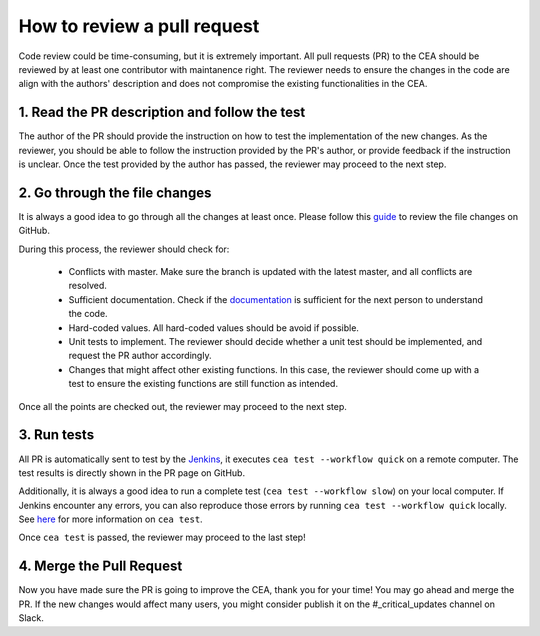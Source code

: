 How to review a pull request
============================

Code review could be time-consuming, but it is extremely important.
All pull requests (PR) to the CEA should be reviewed by at least one contributor with maintanence right.
The reviewer needs to ensure the changes in the code are align with the authors' description and does not compromise
the existing functionalities in the CEA.

1. Read the PR description and follow the test
----------------------------------------------

The author of the PR should provide the instruction on how to test the implementation of the new changes.
As the reviewer, you should be able to follow the instruction provided by the PR's author, or provide feedback if the
instruction is unclear.
Once the test provided by the author has passed, the reviewer may proceed to the next step.

2. Go through the file changes
------------------------------

It is always a good idea to go through all the changes at least once.
Please follow this guide_ to review the file changes on GitHub.

.. _guide: https://docs.github.com/en/pull-requests/collaborating-with-pull-requests/reviewing-changes-in-pull-requests/reviewing-proposed-changes-in-a-pull-request>

During this process, the reviewer should check for:

 - Conflicts with master. Make sure the branch is updated with the latest master, and all conflicts are resolved.
 - Sufficient documentation. Check if the documentation_ is sufficient for the next person to understand the code.
 - Hard-coded values. All hard-coded values should be avoid if possible.
 - Unit tests to implement. The reviewer should decide whether a unit test should be implemented, and request the PR author accordingly.
 - Changes that might affect other existing functions. In this case, the reviewer should come up with a test to ensure the existing functions are still function as intended.

.. _documentation: :doc:`how-to-document-cea`

Once all the points are checked out, the reviewer may proceed to the next step.

3. Run tests
------------
All PR is automatically sent to test by the Jenkins_, it executes ``cea test --workflow quick`` on a remote computer.
The test results is directly shown in the PR page on GitHub.

Additionally, it is always a good idea to run a complete test (``cea test --workflow slow``) on your local computer.
If Jenkins encounter any errors, you can also reproduce those errors by running ``cea test --workflow quick`` locally.
See here_ for more information on ``cea test``.

.. _here: :doc:`how-to-test-the-cea`
.. _Jenkins: https://jenkins.io/

Once ``cea test`` is passed, the reviewer may proceed to the last step!

4. Merge the Pull Request
-------------------------

Now you have made sure the PR is going to improve the CEA, thank you for your time!
You may go ahead and merge the PR.
If the new changes would affect many users, you might consider publish it on the #_critical_updates channel on Slack.

